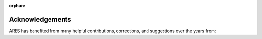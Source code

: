 :orphan:

Acknowledgements
----------------
ARES has benefited from many helpful contributions, corrections, and suggestions over the years from:

.. hlist::
   :columns: 3

   * Geraint Harker
   * Jason Sun
   * Keith Tauscher
   * Jacob Jost
   * Greg Salvesen
   * Adrian Liu
   * Saurabh Singh
   * Rick Mebane
   * Krishma Singal
   * Donald Trinh
   * Omar Ruiz Macias
   * Arnab Chakraborty
   * Madhurima Choudhury
   * Saul Kohn
   * Aurel Schneider
   * Kristy Fu
   * Garett Lopez
   * Ranita Jana
   * Daniel Meinert
   * Henri Lamarre
   * Matteo Leo
   * Emma Klemets
   * Felix Bilodeau-Chagnon
   * Venno Vipp
   * Oscar Hernandez
   * Joshua Hibbard
   * Trey Driskell
   * Judah Luberto
   * Paul La Plante
